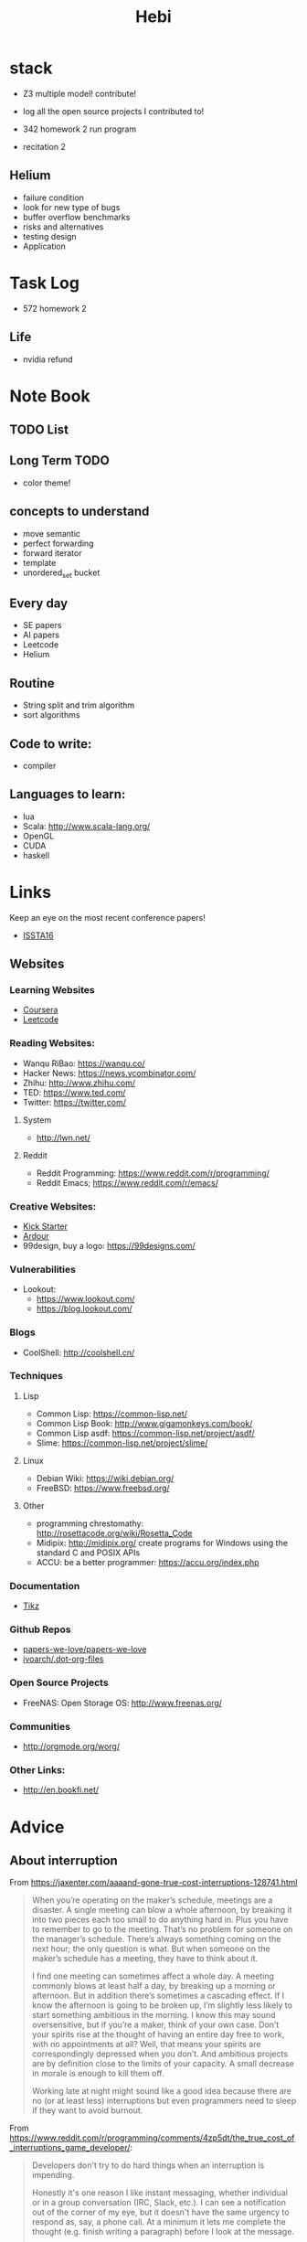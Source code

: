 #+TITLE: Hebi

* stack
- Z3 multiple model! contribute!
- log all the open source projects I contributed to!

- 342 homework 2 run program
- recitation 2

** Helium
- failure condition
- look for new type of bugs
- buffer overflow benchmarks
- risks and alternatives
- testing design
- Application


* Task Log
- 572 homework 2

** Life
- nvidia refund


* Note Book

** TODO List

** Long Term TODO
- color theme!

** concepts to understand
- move semantic
- perfect forwarding
- forward iterator
- template
- unordered_set bucket

** Every day
- SE papers
- AI papers
- Leetcode
- Helium

** Routine
- String split and trim algorithm
- sort algorithms

** Code to write:
- compiler


** Languages to learn:
- lua
- Scala: http://www.scala-lang.org/
- OpenGL
- CUDA
- haskell

* Links

Keep an eye on the most recent conference papers!
- [[https://issta2016.cispa.saarland/program/][ISSTA16]]

** Websites
*** Learning Websites
- [[https://www.coursera.org/][Coursera]]
- [[https://leetcode.com/][Leetcode]]

*** Reading Websites:
- Wanqu RiBao: https://wanqu.co/
- Hacker News: https://news.ycombinator.com/
- Zhihu: http://www.zhihu.com/
- TED: https://www.ted.com/
- Twitter: https://twitter.com/

**** System
- http://lwn.net/

**** Reddit
- Reddit Programming: https://www.reddit.com/r/programming/
- Reddit Emacs; https://www.reddit.com/r/emacs/

*** Creative Websites:
- [[https://www.kickstarter.com][Kick Starter]]
- [[https://ardour.org/][Ardour]]
- 99design, buy a logo: https://99designs.com/

*** Vulnerabilities
- Lookout:
  - https://www.lookout.com/
  - https://blog.lookout.com/

*** Blogs
- CoolShell: http://coolshell.cn/

*** Techniques
**** Lisp
- Common Lisp: https://common-lisp.net/
- Common Lisp Book: http://www.gigamonkeys.com/book/
- Common Lisp asdf: https://common-lisp.net/project/asdf/
- Slime: https://common-lisp.net/project/slime/

**** Linux
- Debian Wiki: https://wiki.debian.org/
- FreeBSD: https://www.freebsd.org/

**** Other
- programming chrestomathy: http://rosettacode.org/wiki/Rosetta_Code
- Midipix: http://midipix.org/ create programs for Windows using the standard C and POSIX APIs
- ACCU: be a better programmer: https://accu.org/index.php


*** Documentation
- [[http://www.texample.net/tikz/][Tikz]]

*** Github Repos
- [[https://github.com/papers-we-love/papers-we-love][papers-we-love/papers-we-love]]
- [[https://github.com/ivoarch/.dot-org-files][ivoarch/.dot-org-files]]

*** Open Source Projects
- FreeNAS: Open Storage OS: http://www.freenas.org/

*** Communities
- http://orgmode.org/worg/

*** Other Links:
- http://en.bookfi.net/





* Advice
** About interruption
From https://jaxenter.com/aaaand-gone-true-cost-interruptions-128741.html
#+BEGIN_QUOTE
When you’re operating on the maker’s schedule, meetings are a disaster.
A single meeting can blow a whole afternoon, by breaking it into two pieces each too small to do anything hard in.
Plus you have to remember to go to the meeting. That’s no problem for someone on the manager’s schedule.
There’s always something coming on the next hour; the only question is what.
But when someone on the maker’s schedule has a meeting, they have to think about it.

I find one meeting can sometimes affect a whole day.
A meeting commonly blows at least half a day, by breaking up a morning or afternoon.
But in addition there’s sometimes a cascading effect.
If I know the afternoon is going to be broken up, I’m slightly less likely to start something ambitious in the morning.
I know this may sound oversensitive, but if you’re a maker, think of your own case.
Don’t your spirits rise at the thought of having an entire day free to work, with no appointments at all? Well, that means your spirits are correspondingly depressed when you don’t.
And ambitious projects are by definition close to the limits of your capacity. A small decrease in morale is enough to kill them off.

Working late at night might sound like a good idea because there are no (or at least less) interruptions but even programmers need to sleep if they want to avoid burnout.
#+END_QUOTE


From https://www.reddit.com/r/programming/comments/4zp5dt/the_true_cost_of_interruptions_game_developer/:

#+BEGIN_QUOTE
Developers don't try to do hard things when an interruption is impending.

Honestly it's one reason I like instant messaging, whether individual or in a group conversation (IRC, Slack, etc.).
I can see a notification out of the corner of my eye, but it doesn't have the same urgency to respond as, say, a phone call.
At a minimum it lets me complete the thought (e.g. finish writing a paragraph) before I look at the message.

It's also a reason to appreciate working remotely. Nobody "just happens to stop by my desk."
#+END_QUOTE


